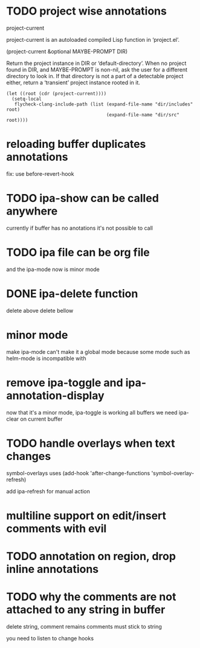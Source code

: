 * TODO project wise annotations
 project-current 
 
project-current is an autoloaded compiled Lisp function in ‘project.el’.

(project-current &optional MAYBE-PROMPT DIR)

Return the project instance in DIR or ‘default-directory’.
When no project found in DIR, and MAYBE-PROMPT is non-nil, ask
the user for a different directory to look in.  If that directory
is not a part of a detectable project either, return a
‘transient’ project instance rooted in it.
#+begin_src elisp
(let ((root (cdr (project-current))))
  (setq-local
   flycheck-clang-include-path (list (expand-file-name "dir/includes" root)
                                     (expand-file-name "dir/src" root))))
#+end_src
* reloading buffer duplicates annotations
  fix: use before-revert-hook
* TODO ipa-show can be called anywhere 
currently if buffer has no anotations it's not possible to call
* TODO ipa file can be org file
  and the ipa-mode now is minor mode
* DONE ipa-delete function  
delete above 
delete bellow
* minor mode 
  make ipa-mode
  can't make it a global mode because some mode such as helm-mode is incompatible with 

* remove ipa-toggle and ipa-annotation-display
now that it's a minor mode, ipa-toggle is working all buffers
we need ipa-clear on current buffer
* TODO handle overlays when text changes
symbol-overlays uses 
(add-hook 'after-change-functions 'symbol-overlay-refresh)

add ipa-refresh for manual action

* multiline support on edit/insert comments  with evil
* TODO annotation on region, drop inline annotations
* TODO why the comments are not attached to any string in buffer
delete string, comment remains
comments must stick to string 

you need to listen to change hooks 
